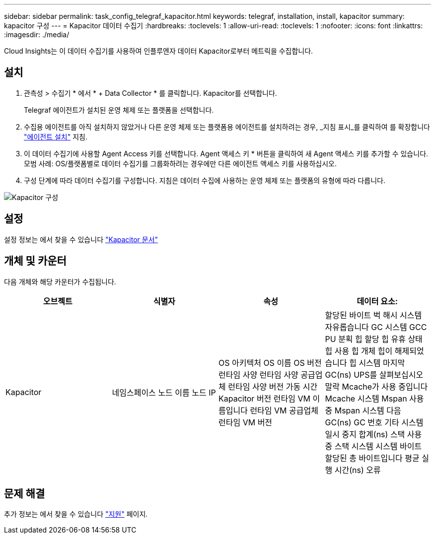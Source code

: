 ---
sidebar: sidebar 
permalink: task_config_telegraf_kapacitor.html 
keywords: telegraf, installation, install, kapacitor 
summary: kapacitor 구성 
---
= Kapacitor 데이터 수집기
:hardbreaks:
:toclevels: 1
:allow-uri-read: 
:toclevels: 1
:nofooter: 
:icons: font
:linkattrs: 
:imagesdir: ./media/


[role="lead"]
Cloud Insights는 이 데이터 수집기를 사용하여 인플루엔자 데이터 Kapacitor로부터 메트릭을 수집합니다.



== 설치

. 관측성 > 수집기 * 에서 * + Data Collector * 를 클릭합니다. Kapacitor를 선택합니다.
+
Telegraf 에이전트가 설치된 운영 체제 또는 플랫폼을 선택합니다.

. 수집용 에이전트를 아직 설치하지 않았거나 다른 운영 체제 또는 플랫폼용 에이전트를 설치하려는 경우, _지침 표시_를 클릭하여 를 확장합니다 link:task_config_telegraf_agent.html["에이전트 설치"] 지침.
. 이 데이터 수집기에 사용할 Agent Access 키를 선택합니다. Agent 액세스 키 * 버튼을 클릭하여 새 Agent 액세스 키를 추가할 수 있습니다. 모범 사례: OS/플랫폼별로 데이터 수집기를 그룹화하려는 경우에만 다른 에이전트 액세스 키를 사용하십시오.
. 구성 단계에 따라 데이터 수집기를 구성합니다. 지침은 데이터 수집에 사용하는 운영 체제 또는 플랫폼의 유형에 따라 다릅니다.


image:KapacitorDCConfigWindows.png["Kapacitor 구성"]



== 설정

설정 정보는 에서 찾을 수 있습니다 https://docs.influxdata.com/kapacitor/v1.5/["Kapacitor 문서"]



== 개체 및 카운터

다음 개체와 해당 카운터가 수집됩니다.

[cols="<.<,<.<,<.<,<.<"]
|===
| 오브젝트 | 식별자 | 속성 | 데이터 요소: 


| Kapacitor | 네임스페이스
노드 이름
노드 IP | OS 아키텍처
OS 이름
OS 버전
런타임 사양
런타임 사양 공급업체
런타임 사양 버전
가동 시간
Kapacitor 버전
런타임 VM 이름입니다
런타임 VM 공급업체
런타임 VM 버전 | 할당된 바이트
벅 해시 시스템
자유롭습니다
GC 시스템
GCC PU 분획
힙 할당
힙 유휴 상태
힙 사용
힙 개체
힙이 해제되었습니다
힙 시스템
마지막 GC(ns)
UPS를 살펴보십시오
말락
Mcache가 사용 중입니다
Mcache 시스템
Mspan 사용 중
Mspan 시스템
다음 GC(ns)
GC 번호
기타 시스템
일시 중지 합계(ns)
스택 사용 중
스택 시스템
시스템 바이트
할당된 총 바이트입니다
평균 실행 시간(ns)
오류 
|===


== 문제 해결

추가 정보는 에서 찾을 수 있습니다 link:concept_requesting_support.html["지원"] 페이지.
